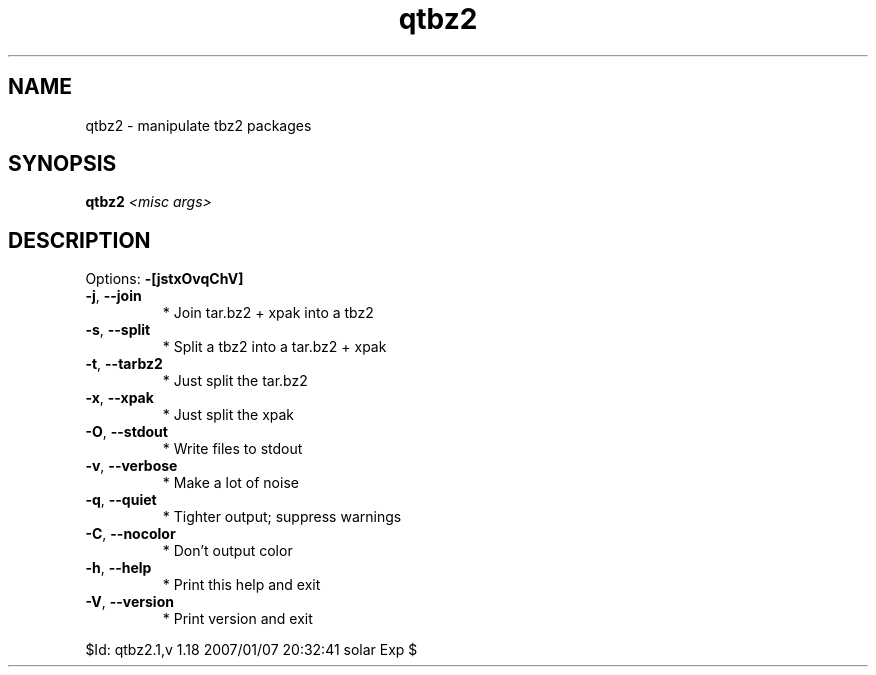 .TH qtbz2 "1" "January 2007" "Gentoo Foundation" "qtbz2"
.SH NAME
qtbz2 \- manipulate tbz2 packages
.SH SYNOPSIS
.B qtbz2
\fI<misc args>\fR
.SH DESCRIPTION
Options: \fB\-[jstxOvqChV]\fR
.TP
\fB\-j\fR, \fB\-\-join\fR
* Join tar.bz2 + xpak into a tbz2
.TP
\fB\-s\fR, \fB\-\-split\fR
* Split a tbz2 into a tar.bz2 + xpak
.TP
\fB\-t\fR, \fB\-\-tarbz2\fR
* Just split the tar.bz2
.TP
\fB\-x\fR, \fB\-\-xpak\fR
* Just split the xpak
.TP
\fB\-O\fR, \fB\-\-stdout\fR
* Write files to stdout
.TP
\fB\-v\fR, \fB\-\-verbose\fR
* Make a lot of noise
.TP
\fB\-q\fR, \fB\-\-quiet\fR
* Tighter output; suppress warnings
.TP
\fB\-C\fR, \fB\-\-nocolor\fR
* Don't output color
.TP
\fB\-h\fR, \fB\-\-help\fR
* Print this help and exit
.TP
\fB\-V\fR, \fB\-\-version\fR
* Print version and exit
.PP
$Id: qtbz2.1,v 1.18 2007/01/07 20:32:41 solar Exp $
